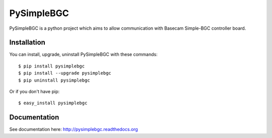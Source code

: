 PySimpleBGC
============

.. image:: https://pypip.in/v/PySimpleBGC/badge.png
   :target: https://crate.io/package/PySimpleBGC
.. image:: https://pypip.in/d/PySimpleBGC/badge.png
   :target: https://crate.io/packages/PySimpleBGC
.. image:: https://travis-ci.org/LionelDarras/PySimpleBGC.png?branch=master
   :target: https://travis-ci.org/LionelDarras/PySimpleBGC



PySimpleBGC is a python project which aims to allow communication with Basecam Simple-BGC controller board.

Installation
------------

You can install, upgrade, uninstall PySimpleBGC with these commands::

  $ pip install pysimplebgc
  $ pip install --upgrade pysimplebgc
  $ pip uninstall pysimplebgc

Or if you don't have pip::

  $ easy_install pysimplebgc


Documentation
-------------

See documentation here: http://pysimplebgc.readthedocs.org
